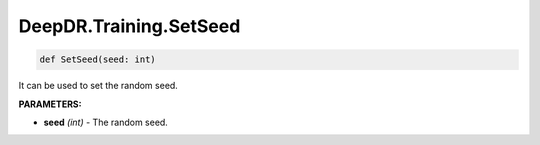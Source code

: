 DeepDR.Training.SetSeed
===========================



.. code-block:: python

    def SetSeed(seed: int)

It can be used to set the random seed.

**PARAMETERS:**

* **seed** *(int)* - The random seed.
